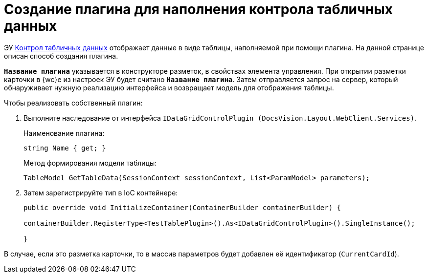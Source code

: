 = Создание плагина для наполнения контрола табличных данных

ЭУ xref:layouts:ctrl/table/dataGridControl.adoc[Контрол табличных данных] отображает данные в виде таблицы, наполняемой при помощи плагина. На данной странице описан способ создания плагина.

`*Название плагина*` указывается в конструкторе разметок, в свойствах элемента управления. При открытии разметки карточки в {wc}е из настроек ЭУ будет считано `*Название плагина*`. Затем отправляется запрос на сервер, который обнаруживает нужную реализацию интерфейса и возвращает модель для отображения таблицы.

.Чтобы реализовать собственный плагин:
. Выполните наследование от интерфейса `IDataGridControlPlugin (DocsVision.Layout.WebClient.Services)`.
+
.Наименование плагина:
[source,typescript]
----
string Name { get; }
----
+
.Метод формирования модели таблицы:
[source,typescript]
----
TableModel GetTableData(SessionContext sessionContext, List<ParamModel> parameters);
----
+
. Затем зарегистрируйте тип в IoC контейнере:
+
[source,typescript]
----
public override void InitializeContainer(ContainerBuilder containerBuilder) {

containerBuilder.RegisterType<TestTablePlugin>().As<IDataGridControlPlugin>().SingleInstance();

}
----

В случае, если это разметка карточки, то в массив параметров будет добавлен её идентификатор (`CurrentCardId`).
